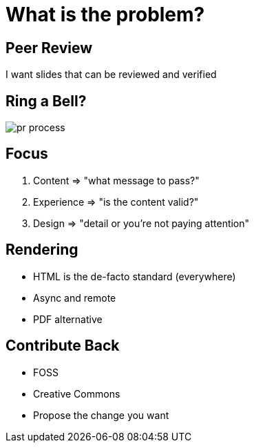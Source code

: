 [{invert}]
= What is the problem?

== Peer Review

I want slides that can be reviewed and verified

== Ring a Bell?

image::pr-process.png[]

== Focus

1. Content => "what message to pass?"
2. Experience => "is the content valid?"
3. Design => "detail or you're not paying attention"

== Rendering

* HTML is the de-facto standard (everywhere)
* Async and remote
* PDF alternative

== Contribute Back

* FOSS
* Creative Commons
* Propose the change you want
